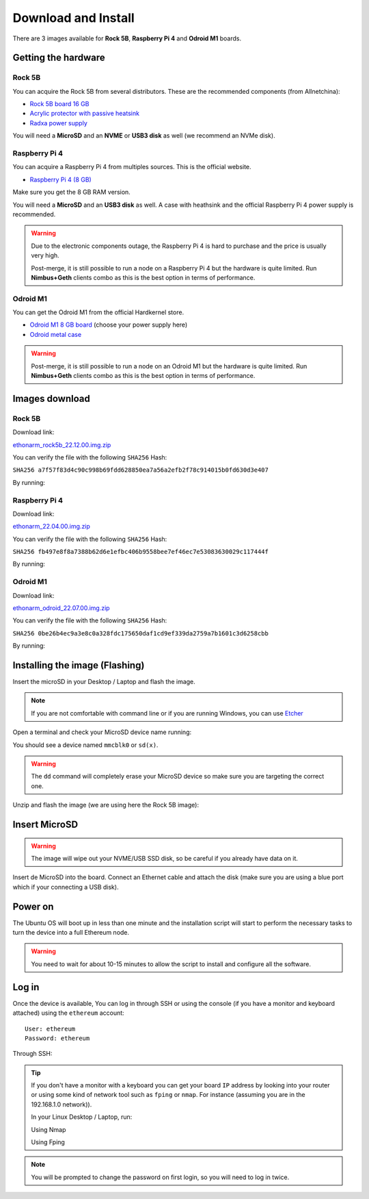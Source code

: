 .. Ethereum on ARM documentation documentation master file, created by
   sphinx-quickstart on Wed Jan 13 19:04:18 2021.

Download and Install
====================

There are 3 images available for  **Rock 5B**, **Raspberry Pi 4** and **Odroid M1** boards.

Getting the hardware
--------------------

Rock 5B
~~~~~~~

You can acquire the Rock 5B from several distributors. These are the recommended components (from Allnetchina):

* `Rock 5B board 16 GB`_
* `Acrylic protector with passive heatsink`_
* `Radxa power supply`_

You will need a **MicroSD** and an **NVME** or **USB3 disk** as well (we recommend an NVMe disk).

.. _Rock 5B board 16 GB: https://shop.allnetchina.cn/products/rock5-model-b?variant=39514839515238
.. _Acrylic protector with passive heatsink: https://shop.allnetchina.cn/products/rock5-b-acrylic-protector?variant=39877626396774
.. _Radxa power supply: https://shop.allnetchina.cn/products/radxa-power-pd-30w?variant=39929851904102

Raspberry Pi 4
~~~~~~~~~~~~~~

You can acquire a Raspberry Pi 4 from multiples sources. This is the official website.

* `Raspberry Pi 4 (8 GB)`_

.. _Raspberry Pi 4 (8 GB): https://www.raspberrypi.com/products/raspberry-pi-4-model-b/?variant=raspberry-pi-4-model-b-8gb

Make sure you get the 8 GB RAM version.

You will need a **MicroSD** and an **USB3 disk** as well. A case with heathsink and 
the official Raspberry Pi 4 power supply is recommended.

.. warning::
  Due to the electronic components outage, the Raspberry Pi 4 is hard to purchase and the price is usually very high.

  Post-merge, it is still possible to run a node on a Raspberry Pi 4 but the hardware is quite limited. Run **Nimbus+Geth** 
  clients combo as this is the best option in terms of performance.

Odroid M1
~~~~~~~~~

You can get the Odroid M1 from the official Hardkernel store.

* `Odroid M1 8 GB board`_ (choose your power supply here)
* `Odroid metal case`_

.. _Odroid M1 8 GB board: https://www.hardkernel.com/shop/odroid-m1-with-8gbyte-ram/
.. _Odroid metal case: https://www.hardkernel.com/shop/m1-metal-case-kit/

.. warning::
  Post-merge, it is still possible to run a node on an Odroid M1 but the hardware is quite limited. Run **Nimbus+Geth** 
  clients combo as this is the best option in terms of performance.

Images download
---------------

Rock 5B
~~~~~~~

Download link:

ethonarm_rock5b_22.12.00.img.zip_

.. _ethonarm_rock5b_22.12.00.img.zip: https://ethereumonarm-my.sharepoint.com/:u:/p/dlosada/EbpQq90lW4ZGv0h_89z6hMUBklyJCDEI7bBuBpFXUvucaQ?download=1

You can verify the file with the following ``SHA256`` Hash:

``SHA256 a7f57f83d4c90c998b69fdd628850ea7a56a2efb2f78c914015b0fd630d3e407``

By running:

.. prompt:: bash $

  sha256sum ethonarm_rock5b_22.12.00.img.zip

Raspberry Pi 4
~~~~~~~~~~~~~~

Download link:

ethonarm_22.04.00.img.zip_

.. _ethonarm_22.04.00.img.zip: https://ethereumonarm-my.sharepoint.com/:u:/p/dlosada/Ec_VmUvr80VFjf3RYSU-NzkBmj2JOteDECj8Bibde929Gw?download=1

You can verify the file with the following ``SHA256`` Hash:

``SHA256 fb497e8f8a7388b62d6e1efbc406b9558bee7ef46ec7e53083630029c117444f``

By running:

.. prompt:: bash $

  sha256sum ethonarm_22.04.00.img.zip

Odroid M1
~~~~~~~~~

Download link:

ethonarm_odroid_22.07.00.img.zip_

.. _ethonarm_odroid_22.07.00.img.zip: https://ethereumonarm-my.sharepoint.com/:u:/p/dlosada/EejUgF6sH55EoUY3Pc34jwEBMIwIxYmJYDUqfGp0TJ1Eyw?download=1

You can verify the file with the following ``SHA256`` Hash:

``SHA256 0be26b4ec9a3e8c0a328fdc175650daf1cd9ef339da2759a7b1601c3d6258cbb``

By running:

.. prompt:: bash $

  sha256sum ethonarm_odroid_22.07.00.img.zip


Installing the image (Flashing) 
-------------------------------

Insert the microSD in your Desktop / Laptop and flash the image.

.. note::
  If you are not comfortable with command line or if you are 
  running Windows, you can use Etcher_

.. _Etcher: https://www.balena.io/etcher/

Open a terminal and check your MicroSD device name running:

.. prompt:: bash $

   sudo fdisk -l

You should see a device named ``mmcblk0`` or ``sd(x)``.

.. warning::
  The ``dd`` command will completely erase your MicroSD device so make sure you are targeting 
  the correct one.

Unzip and flash the image (we are using here the Rock 5B image):

.. prompt:: bash $

   unzip ethonarm_rock5b_22.12.02.img.zip
   sudo dd bs=1M if=ethonarm_rock5b_22.12.02.img of=/dev/mmcblk0 conv=fdatasync status=progress

Insert MicroSD
--------------

.. warning::
  The image will wipe out your NVME/USB SSD disk, so be careful if you already have data
  on it.

Insert de MicroSD into the board. Connect an Ethernet cable and attach 
the disk (make sure you are using a blue port which if your connecting a USB disk).

Power on
--------

The Ubuntu OS will boot up in less than one minute and the installation script will start to perform the necessary tasks
to turn the device into a full Ethereum node.

.. warning::

  You need to wait for about 10-15 minutes to allow the script to install and configure all the software.

Log in
------

Once the device is available, You can log in through SSH or using the console (if you have a monitor 
and keyboard attached) using the ``ethereum`` account::

  User: ethereum
  Password: ethereum

Through SSH:

.. prompt:: bash $

  ssh ethereum@your_board_IP

.. tip::
  If you don't have a monitor with a keyboard you can get your board ``IP`` address by looking into your router 
  or using some kind of network tool such as ``fping`` or ``nmap``. For instance (assuming you are in the 192.168.1.0 network)).

  In your Linux Desktop / Laptop, run:

  Using Nmap

  .. prompt:: bash $
  
     sudo apt-get install nmap
     nmap -sP 192.168.1.0/24
  
  Using Fping

  .. prompt:: bash $

     sudo apt-get install fping
     fping -a -g 192.168.1.0/24
  
.. note::
  You will be prompted to change the password on first login, so you will need to log in twice.
